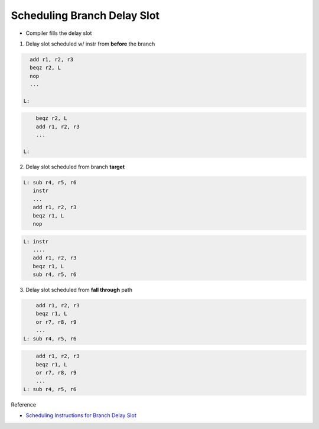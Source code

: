 Scheduling Branch Delay Slot
================================

- Compiler fills the delay slot


1. Delay slot scheduled w/ instr from **before** the branch

.. code:: py

    add r1, r2, r3
    beqz r2, L
    nop
    ...

  L:
  

.. code:: py

        beqz r2, L
        add r1, r2, r3
        ...
    
    L:



2. Delay slot scheduled from branch **target**


.. code:: py

   L: sub r4, r5, r6
      instr
      ...
      add r1, r2, r3
      beqz r1, L
      nop


.. code:: py

   L: instr
      ....
      add r1, r2, r3
      beqz r1, L
      sub r4, r5, r6


3. Delay slot scheduled from **fall through** path

.. code:: py

        add r1, r2, r3
        beqz r1, L
        or r7, r8, r9
        ...
    L: sub r4, r5, r6


.. code:: py

        add r1, r2, r3
        beqz r1, L
        or r7, r8, r9
        ...
    L: sub r4, r5, r6


Reference

- `Scheduling Instructions for Branch Delay Slot <https://www.youtube.com/watch?v=vgMwKpp3L9o&list=PLeWkeA7esB-MuCn8XQWAarM7zvimE0yme&index=25>`_





